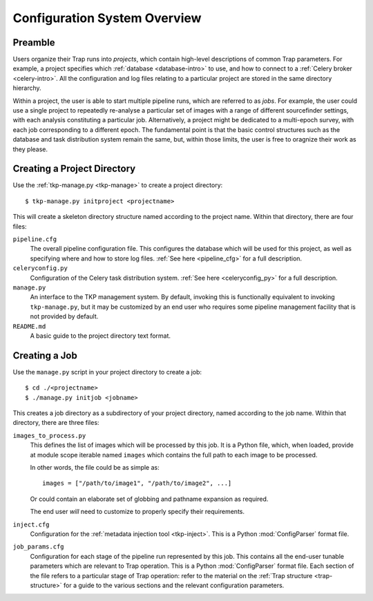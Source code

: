 .. _config-overview:

+++++++++++++++++++++++++++++
Configuration System Overview
+++++++++++++++++++++++++++++

Preamble
========

Users organize their Trap runs into *projects*, which contain high-level
descriptions of common Trap parameters. For example, a project specifies which
:ref:`database <database-intro>` to use, and how to connect to a :ref:`Celery
broker <celery-intro>`. All the configuration and log files relating to a
particular project are stored in the same directory hierarchy.

Within a project, the user is able to start multiple pipeline runs, which are
referred to as *jobs*. For example, the user could use a single project to
repeatedly re-analyse a particular set of images with a range of different
sourcefinder settings, with each analysis constituting a particular job.
Alternatively, a project might be dedicated to a multi-epoch survey, with each
job corresponding to a different epoch. The fundamental point is that the
basic control structures such as the database and task distribution system
remain the same, but, within those limits, the user is free to oragnize their
work as they please.

Creating a Project Directory
============================

Use the :ref:`tkp-manage.py <tkp-manage>` to create a project directory::

  $ tkp-manage.py initproject <projectname>

This will create a skeleton directory structure named according to the project
name. Within that directory, there are four files:

``pipeline.cfg``
   The overall pipeline configuration file. This configures the database which
   will be used for this project, as well as specifying where and how to store
   log files. :ref:`See here <pipeline_cfg>` for a full description.

``celeryconfig.py``
   Configuration of the Celery task distribution system.  :ref:`See here
   <celeryconfig_py>` for a full description.

``manage.py``
   An interface to the TKP management system. By default, invoking this is
   functionally equivalent to invoking ``tkp-manage.py``, but it may be
   customized by an end user who requires some pipeline management facility
   that is not provided by default.

``README.md``
   A basic guide to the project directory text format.

Creating a Job
==============

Use the ``manage.py`` script in your project directory to create a job::

  $ cd ./<projectname>
  $ ./manage.py initjob <jobname>

This creates a job directory as a subdirectory of your project directory,
named according to the job name. Within that directory, there are three
files:

``images_to_process.py``
   This defines the list of images which will be processed by this job. It is
   a Python file, which, when loaded, provide at module scope iterable named
   ``images`` which contains the full path to each image to be processed.

   In other words, the file could be as simple as::

     images = ["/path/to/image1", "/path/to/image2", ...]

   Or could contain an elaborate set of globbing and pathname expansion as
   required.

   The end user *will* need to customize to properly specify their
   requirements.

``inject.cfg``
   Configuration for the :ref:`metadata injection tool <tkp-inject>`. This is
   a Python :mod:`ConfigParser` format file.

``job_params.cfg``
   Configuration for each stage of the pipeline run represented by this job.
   This contains all the end-user tunable parameters which are relevant to
   Trap operation. This is a Python :mod:`ConfigParser` format file. Each
   section of the file refers to a particular stage of Trap operation: refer
   to the material on the :ref:`Trap structure <trap-structure>` for a guide
   to the various sections and the relevant configuration parameters.
